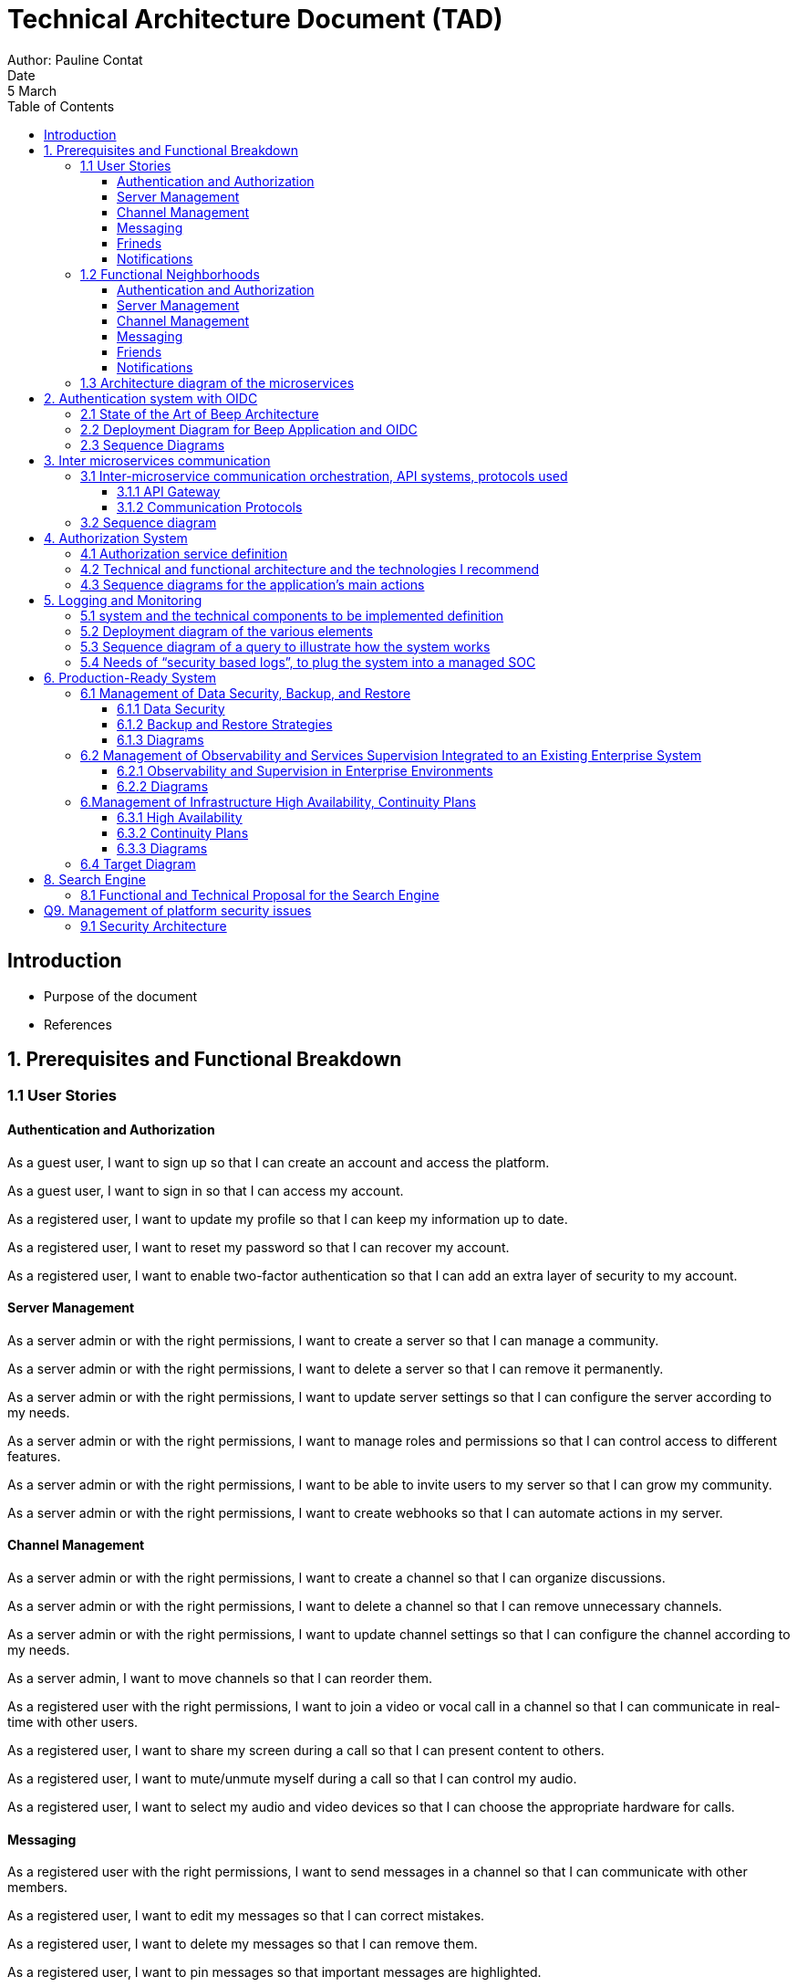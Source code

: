 = Technical Architecture Document (TAD)
Author: Pauline Contat  
Date: 5 March  
:toc:  
:toclevels: 3  

== Introduction  
- Purpose of the document  
- References  

== 1. Prerequisites and Functional Breakdown  
=== 1.1 User Stories

==== Authentication and Authorization

As a guest user, I want to sign up so that I can create an account and access the platform.

As a guest user, I want to sign in so that I can access my account.

As a registered user, I want to update my profile so that I can keep my information up to date.

As a registered user, I want to reset my password so that I can recover my account.

As a registered user, I want to enable two-factor authentication so that I can add an extra layer of security to my account.

==== Server Management

As a server admin or with the right permissions, I want to create a server so that I can manage a community.

As a server admin or with the right permissions, I want to delete a server so that I can remove it permanently.

As a server admin or with the right permissions, I want to update server settings so that I can configure the server according to my needs.

As a server admin or with the right permissions, I want to manage roles and permissions so that I can control access to different features.

As a server admin or with the right permissions, I want to be able to invite users to my server so that I can grow my community.

As a server admin or with the right permissions, I want to create webhooks so that I can automate actions in my server.

==== Channel Management

As a server admin or with the right permissions, I want to create a channel so that I can organize discussions.

As a server admin or with the right permissions, I want to delete a channel so that I can remove unnecessary channels.

As a server admin or with the right permissions, I want to update channel settings so that I can configure the channel according to my needs.

As a server admin, I want to move channels so that I can reorder them.

As a registered user with the right permissions, I want to join a video or vocal call in a channel so that I can communicate in real-time with other users.

As a registered user, I want to share my screen during a call so that I can present content to others.

As a registered user, I want to mute/unmute myself during a call so that I can control my audio.

As a registered user, I want to select my audio and video devices so that I can choose the appropriate hardware for calls.

==== Messaging

As a registered user with the right permissions, I want to send messages in a channel so that I can communicate with other members.

As a registered user, I want to edit my messages so that I can correct mistakes.

As a registered user, I want to delete my messages so that I can remove them.

As a registered user, I want to pin messages so that important messages are highlighted.

As a server admin or with the right permissions, I want to delete inappropriate messages so that I can maintain a healthy community environment.

As a registered user, I want to mention other users in a message so that they are notified.

As a registered user, I want to be able to see a preview of links shared in messages so that I can decide if I want to open them.

As a registered user, I want to send private messages so that I can communicate directly with friends.


==== Frineds

As a registered user, I want to send friend requests so that I can connect with other users.

As a registered user, I want to accept friend requests so that I can add new friends.

As a registered user, I want to delete a friendship so that I can remove them from my friend list.

==== Notifications

As a registered user, I want to receive notifications for friend requests so that I am aware when someone wants to connect.

As a registered user, I want to receive notifications for private messages so that I know when someone contacts me.

As a registered user, I want to receive notifications when I am mentioned in a channel so that I can respond quickly.


=== 1.2 Functional Neighborhoods

==== Authentication and Authorization

Sign Up

Sign In

User Profile Management

==== Server Management

Create Server

Delete Server

Update Server Settings

Manage Roles and Permissions

==== Channel Management

Create Channel

Delete Channel

Update Channel Settings

Move Channels

Join Video/Vocal Calls

Share Screen

==== Messaging

Send Messages

Edit Messages

Delete Messages

Pin Messages

Send private messages

Mention Users

==== Friends

Send Friend Requests

Accept Friend Requests

Delete Friendship


==== Notifications

Receive Friend Request Notifications

Receive Private Message Notifications

Receive Mention Notifications


// TODO add user profile management in microservices

=== 1.3 Architecture diagram of the microservices  

image::diagrammes/png/Architecture_micro-services_Beep.drawio.png[][width=600,align=center]

== 2. Authentication system with OIDC
=== 2.1 State of the Art of Beep Architecture

image::diagrammes/png/Diagramme_architecture_Beep.drawio.png[][][width=600,align=center]

=== 2.2 Deployment Diagram for Beep Application and OIDC

image::diagrammes/png/Déploiement_OIDC_Beep.drawio.png[].drawio.png[][width=600,align=center]

=== 2.3 Sequence Diagrams

image::diagrammes/png/Sequence_signin_signuppng.drawio.png[].drawio.png[][width=600,align=center]

== 3. Inter microservices communication
=== 3.1 Inter-microservice communication orchestration, API systems, protocols used

==== 3.1.1 API Gateway
First of all, every request coming from the client, before reaching the different microservices, will go through an **API Gateway**. It allows the user to **authenticate** and **authorize** requests, ensuring only legitimate users can access the system. The gateway **routes** the different requests incoming from the client to the appropriate microservices, **enforces rate limiting** to prevent abuse, and can **cache** frequently requested data to improve performance. Additionally, it can **log** requests and responses, providing valuable insights for debugging and monitoring. The API Gateway also acts as a **security layer**, protecting microservices from direct exposure and potential attacks.


==== 3.1.2 Communication Protocols
The chosen approach for inter-microservice communication is to use **RESTful APIs** over **HTTP**. This approach is widely adopted, easy to implement, and allows seamless integration between services. Each microservice will expose its own API, which other services can call to exchange data. 

**Service discovery** will be handled using **Kubernetes DNS**, allowing microservices to dynamically locate and communicate with each other using service names such as `friends-service.beep.svc.cluster.local`. 

To ensure secure communication, inter-microservice requests will be managed by a **Service Mesh** (Istio for example). The Service Mesh will provide automatic **service-to-service authentication** using **mTLS** (Mutual TLS), ensuring that only authorized microservices can communicate with each other. It will also handle traffic management, load balancing, observability, and circuit breaking, ensuring a **resilient and secure** inter-microservice communication.


=== 3.2 Sequence diagram
Make a sequence diagram of the communication between some of your services to present your approach.


== 4. Authorization System  
=== 4.1 Authorization service definition 

=== 4.2 Technical and functional architecture and the technologies I recommend

=== 4.3 Sequence diagrams for the application's main actions

Note: Your solution should enable you to manage permissions by server, category and channel.
You'll also need to set global permissions for platform administrators.


== 5. Logging and Monitoring  

We want to be able to observe the system's behavior in response to a user request.

=== 5.1 system and the technical components to be implemented definition  

=== 5.2 Deployment diagram of the various elements

=== 5.3 Sequence diagram of a query to illustrate how the system works

=== 5.4 Needs of “security based logs”, to plug the system into a managed SOC


== 6. Production-Ready System  
=== 6.1 Management of Data Security, Backup, and Restore 
==== 6.1.1 Data Security
==== 6.1.2 Backup and Restore Strategies
==== 6.1.3 Diagrams

=== 6.2 Management of Observability and Services Supervision Integrated to an Existing Enterprise System
==== 6.2.1 Observability and Supervision in Enterprise Environments
==== 6.2.2 Diagrams

=== 6.Management of Infrastructure High Availability, Continuity Plans
==== 6.3.1 High Availability
==== 6.3.2 Continuity Plans
==== 6.3.3 Diagrams

=== 6.4 Target Diagram


== 8. Search Engine
=== 8.1 Functional and Technical Proposal for the Search Engine
We want the user to have a full-text indexing engine.
For example, a user typing the keyword “rabbit” (but this could be a string of words) should have all messages, etc. containing this keyword brought up in a user interface.
=== 8.2 UI Mockup of the Different Phases of the Use Case
=== 8.3 Technical Stack and the Indexing and Search Sequence Diagram

== Q9. Management of platform security issues
=== 9.1 Security Architecture
Analyze how you secure the various components of your architecture (network, microservices, etc.).
How do you secure communications between microservices?
Present your security proposal, using sequence diagrams to show how your system will work.

Make a Poc of securing helloworld microservices with each other and with the outside world.

